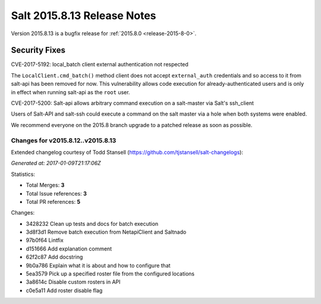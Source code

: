 ============================
Salt 2015.8.13 Release Notes
============================

Version 2015.8.13 is a bugfix release for :ref:`2015.8.0 <release-2015-8-0>`.


Security Fixes
==============

CVE-2017-5192: local_batch client external authentication not respected

The ``LocalClient.cmd_batch()`` method client does not accept ``external_auth``
credentials and so access to it from salt-api has been removed for now. This
vulnerability allows code execution for already-authenticated users and is only
in effect when running salt-api as the ``root`` user.

CVE-2017-5200: Salt-api allows arbitrary command execution on a salt-master via
Salt's ssh_client

Users of Salt-API and salt-ssh could execute a command on the salt master via a
hole when both systems were enabled.

We recommend everyone on the 2015.8 branch upgrade to a patched release as soon
as possible.


Changes for v2015.8.12..v2015.8.13
----------------------------------

Extended changelog courtesy of Todd Stansell (https://github.com/tjstansell/salt-changelogs):

*Generated at: 2017-01-09T21:17:06Z*

Statistics:

- Total Merges: **3**
- Total Issue references: **3**
- Total PR references: **5**

Changes:

* 3428232 Clean up tests and docs for batch execution
* 3d8f3d1 Remove batch execution from NetapiClient and Saltnado
* 97b0f64 Lintfix
* d151666 Add explanation comment
* 62f2c87 Add docstring
* 9b0a786 Explain what it is about and how to configure that
* 5ea3579 Pick up a specified roster file from the configured locations
* 3a8614c Disable custom rosters in API
* c0e5a11 Add roster disable flag
